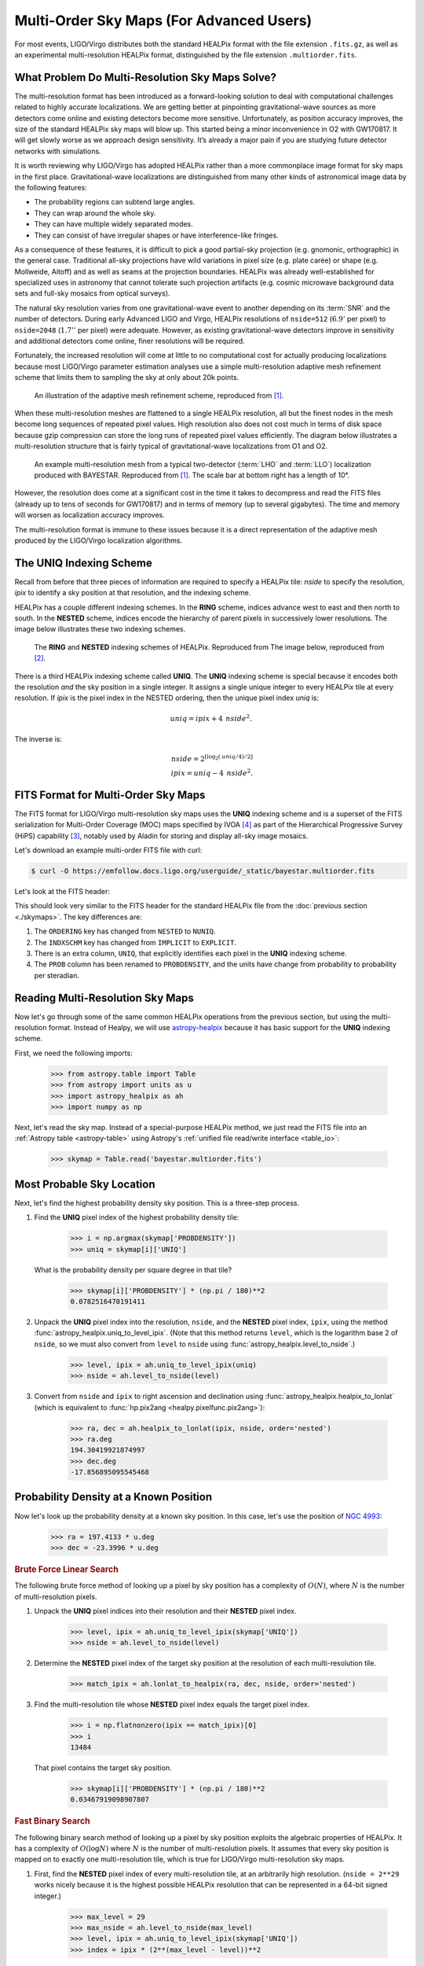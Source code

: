 Multi-Order Sky Maps (For Advanced Users)
=========================================

For most events, LIGO/Virgo distributes both the standard HEALPix format with
the file extension ``.fits.gz``, as well as an experimental multi-resolution
HEALPix format, distinguished by the file extension ``.multiorder.fits``.

What Problem Do Multi-Resolution Sky Maps Solve?
------------------------------------------------

The multi-resolution format has been introduced as a forward-looking solution
to deal with computational challenges related to highly accurate localizations.
We are getting better at pinpointing gravitational-wave sources as more
detectors come online and existing detectors become more sensitive.
Unfortunately, as position accuracy improves, the size of the standard HEALPix
sky maps will blow up. This started being a minor inconvenience in O2 with
GW170817. It will get slowly worse as we approach design sensitivity. It’s
already a major pain if you are studying future detector networks with
simulations.

It is worth reviewing why LIGO/Virgo has adopted HEALPix rather than a more
commonplace image format for sky maps in the first place. Gravitational-wave
localizations are distinguished from many other kinds of astronomical image
data by the following features:

* The probability regions can subtend large angles.
* They can wrap around the whole sky.
* They can have multiple widely separated modes.
* They can consist of have irregular shapes or have interference-like fringes.

As a consequence of these features, it is difficult to pick a good partial-sky
projection (e.g. gnomonic, orthographic) in the general case. Traditional
all-sky projections have wild variations in pixel size (e.g. plate carée) or
shape (e.g. Mollweide, Aitoff) and as well as seams at the projection
boundaries. HEALPix was already well-established for specialized uses in
astronomy that cannot tolerate such projection artifacts (e.g. cosmic microwave
background data sets and full-sky mosaics from optical surveys).

The natural sky resolution varies from one gravitational-wave event to another
depending on its :term:`SNR` and the number of detectors. During early Advanced
LIGO and Virgo, HEALPix resolutions of ``nside=512`` (:math:`6.9'` per pixel)
to ``nside=2048`` (:math:`1.7''` per pixel) were adequate. However, as existing
gravitational-wave detectors improve in sensitivity and additional detectors
come online, finer resolutions will be required.

Fortunately, the increased resolution will come at little to no computational
cost for actually producing localizations because most LIGO/Virgo parameter
estimation analyses use a simple multi-resolution adaptive mesh refinement
scheme that limits them to sampling the sky at only about 20k points.

.. figure:: /_static/healpix-mesh-refinement.*
   :alt: HEALPix mesh refinement scheme

   An illustration of the adaptive mesh refinement scheme, reproduced from
   [#BAYESTAR]_.

When these multi-resolution meshes are flattened to a single HEALPix
resolution, all but the finest nodes in the mesh become long sequences of
repeated pixel values. High resolution also does not cost much in terms of disk
space because gzip compression can store the long runs of repeated pixel values
efficiently. The diagram below illustrates a multi-resolution structure that is
fairly typical of gravitational-wave localizations from O1 and O2.

.. figure:: /_static/healpix-adaptive-mesh.*
   :alt: An example HEALPix multi-resolution mesh
   :width: 50%

   An example multi-resolution mesh from a typical two-detector (:term:`LHO`
   and :term:`LLO`) localization produced with BAYESTAR. Reproduced from
   [#BAYESTAR]_. The scale bar at bottom right has a length of 10°.

However, the resolution does come at a significant cost in the time it takes to
decompress and read the FITS files (already up to tens of seconds for GW170817)
and in terms of memory (up to several gigabytes). The time and memory will
worsen as localization accuracy improves.

The multi-resolution format is immune to these issues because it is a direct
representation of the adaptive mesh produced by the LIGO/Virgo localization
algorithms.

The UNIQ Indexing Scheme
------------------------

Recall from before that three pieces of information are required to specify a
HEALPix tile: `nside` to specify the resolution, `ipix` to identify a sky
position at that resolution, and the indexing scheme.

HEALPix has a couple different indexing schemes. In the **RING** scheme,
indices advance west to east and then north to south. In the **NESTED** scheme,
indices encode the hierarchy of parent pixels in successively lower
resolutions. The image below illustrates these two indexing schemes.

.. figure:: https://healpix.sourceforge.io/html/introf2.png
   :alt: HEALPix RING and NESTED indexing schemes

   The **RING** and **NESTED** indexing schemes of HEALPix. Reproduced from The
   image below, reproduced from [#HEALPixPrimer]_.

There is a third HEALPix indexing scheme called **UNIQ**. The **UNIQ** indexing
scheme is special because it encodes both the resolution *and* the sky position
in a single integer. It assigns a single unique integer to every HEALPix tile
at every resolution. If `ipix` is the pixel index in the NESTED ordering, then
the unique pixel index `uniq` is:

.. math::
   \mathit{uniq} = \mathit{ipix} + 4 \, \mathit{nside}^2.

The inverse is:

.. math::
   \mathit{nside} = 2^{\lfloor \log_2(\mathit{uniq}/4)/2 \rfloor} \\
   \mathit{ipix} = \mathit{uniq} - 4 \, \mathit{nside}^2.

FITS Format for Multi-Order Sky Maps
------------------------------------

The FITS format for LIGO/Virgo multi-resolution sky maps uses the **UNIQ**
indexing scheme and is a superset of the FITS serialization for Multi-Order
Coverage (MOC) maps specified by IVOA [#HiPSStandard]_ as part of the
Hierarchical Progressive Survey (HiPS) capability [#HiPSPaper]_, notably used
by Aladin for storing and display all-sky image mosaics.

Let's download an example multi-order FITS file with curl:

.. code-block:: shell-session

    $ curl -O https://emfollow.docs.ligo.org/userguide/_static/bayestar.multiorder.fits

Let's look at the FITS header:

.. testsetup::

    import os
    old_dir = os.getcwd()
    os.chdir('_static')

.. testcode::
   :hide:

   from astropy.io.fits.scripts.fitsheader import main
   print('$ fitsheader bayestar.multiorder.fits')
   main(['bayestar.multiorder.fits'])

.. testoutput::
   :options: +NORMALIZE_WHITESPACE

   $ fitsheader bayestar.multiorder.fits
   # HDU 0 in bayestar.multiorder.fits:
   SIMPLE  =                    T / conforms to FITS standard
   BITPIX  =                    8 / array data type
   NAXIS   =                    0 / number of array dimensions
   EXTEND  =                    T

   # HDU 1 in bayestar.multiorder.fits:
   XTENSION= 'BINTABLE'           / binary table extension
   BITPIX  =                    8 / array data type
   NAXIS   =                    2 / number of array dimensions
   NAXIS1  =                   40 / length of dimension 1
   NAXIS2  =                19200 / length of dimension 2
   PCOUNT  =                    0 / number of group parameters
   GCOUNT  =                    1 / number of groups
   TFIELDS =                    5 / number of table fields
   TTYPE1  = 'UNIQ    '
   TFORM1  = 'K       '
   TZERO1  =  9223372036854775808
   TTYPE2  = 'PROBDENSITY'
   TFORM2  = 'D       '
   TUNIT2  = 'sr-1    '
   TTYPE3  = 'DISTMU  '
   TFORM3  = 'D       '
   TUNIT3  = 'Mpc     '
   TTYPE4  = 'DISTSIGMA'
   TFORM4  = 'D       '
   TUNIT4  = 'Mpc     '
   TTYPE5  = 'DISTNORM'
   TFORM5  = 'D       '
   TUNIT5  = 'Mpc-2   '
   NEST    =                    T
   PIXTYPE = 'HEALPIX '           / HEALPIX pixelisation
   ORDERING= 'NUNIQ   '           / Pixel ordering scheme: RING, NESTED, or NUNIQ
   COORDSYS= 'C       '           / Ecliptic, Galactic or Celestial (equatorial)
   MOCORDER=                   11 / MOC resolution (best order)
   INDXSCHM= 'EXPLICIT'           / Indexing: IMPLICIT or EXPLICIT
   OBJECT  = 'MS181101ab'         / Unique identifier for this event
   REFERENC= 'https://example.org/superevents/MS181101ab/view/' / URL of this event
   INSTRUME= 'H1,L1,V1'           / Instruments that triggered this event
   DATE-OBS= '2018-11-01T22:22:46.654437' / UTC date of the observation
   MJD-OBS =    58423.93248442635 / modified Julian date of the observation
   DATE    = '2018-11-01T22:34:49.000000' / UTC date of file creation
   CREATOR = 'BAYESTAR'           / Program that created this file
   ORIGIN  = 'LIGO/Virgo'         / Organization responsible for this FITS file
   RUNTIME =                  9.0 / Runtime in seconds of the CREATOR program
   DISTMEAN=    39.76999609489013 / Posterior mean distance (Mpc)
   DISTSTD =    8.308435058808886 / Posterior standard deviation of distance (Mpc)
   LOGBCI  =    13.64819688928804 / Log Bayes factor: coherent vs. incoherent
   LOGBSN  =    261.0250944470225 / Log Bayes factor: signal vs. noise
   VCSVERS = 'ligo.skymap 0.1.2'  / Software version
   VCSREV  = '04e3cf9b553c471b50b6a5903fbc7d6555132b0b' / Software revision (Git)
   DATE-BLD= '2019-02-28T20:40:29' / Software build date
   HISTORY
   HISTORY Generated by calling the following Python function:
   HISTORY ligo.skymap.bayestar.localize(event=..., waveform='o2-uberbank', f_low=3
   HISTORY 0, min_inclination=0.0, max_inclination=1.5707963267948966, min_distance
   HISTORY =None, max_distance=None, prior_distance_power=2, cosmology=False, mcmc=
   HISTORY False, chain_dump=None, enable_snr_series=True, f_high_truncate=0.95)
   HISTORY
   HISTORY This was the command line that started the program:
   HISTORY bayestar-localize-lvalert --enable-multiresolution -N G298107 -o bayesta
   HISTORY r.fits

This should look very similar to the FITS header for the standard HEALPix file
from the :doc:`previous section <./skymaps>`. The key differences are:

1.  The ``ORDERING`` key has changed from ``NESTED`` to ``NUNIQ``.
2.  The ``INDXSCHM`` key has changed from ``IMPLICIT`` to ``EXPLICIT``.
3.  There is an extra column, ``UNIQ``, that explicitly identifies each pixel
    in the **UNIQ** indexing scheme.
4.  The ``PROB`` column has been renamed to ``PROBDENSITY``, and the units have
    change from probability to probability per steradian.

Reading Multi-Resolution Sky Maps
---------------------------------

Now let's go through some of the same common HEALPix operations from the
previous section, but using the multi-resolution format. Instead of Healpy, we
will use `astropy-healpix`_ because it has basic support for the **UNIQ**
indexing scheme.

First, we need the following imports:

    >>> from astropy.table import Table
    >>> from astropy import units as u
    >>> import astropy_healpix as ah
    >>> import numpy as np

Next, let's read the sky map. Instead of a special-purpose HEALPix method, we
just read the FITS file into an :ref:`Astropy table <astropy-table>` using
Astropy's :ref:`unified file read/write interface <table_io>`:

    >>> skymap = Table.read('bayestar.multiorder.fits')

Most Probable Sky Location
--------------------------

Next, let's find the highest probability density sky position. This is a
three-step process.

1.  Find the **UNIQ** pixel index of the highest probability density tile:

        >>> i = np.argmax(skymap['PROBDENSITY'])
        >>> uniq = skymap[i]['UNIQ']

    What is the probability density per square degree in that tile?

        >>> skymap[i]['PROBDENSITY'] * (np.pi / 180)**2
        0.0782516470191411

2.  Unpack the **UNIQ** pixel index into the resolution, ``nside``, and the
    **NESTED** pixel index, ``ipix``, using the method
    :func:`astropy_healpix.uniq_to_level_ipix`. (Note that this method returns
    ``level``, which is the logarithm base 2 of ``nside``, so we must also
    convert from ``level`` to ``nside`` using
    :func:`astropy_healpix.level_to_nside`.)

        >>> level, ipix = ah.uniq_to_level_ipix(uniq)
        >>> nside = ah.level_to_nside(level)

3.  Convert from ``nside`` and ``ipix`` to right ascension and declination
    using :func:`astropy_healpix.healpix_to_lonlat` (which is equivalent to
    :func:`hp.pix2ang <healpy.pixelfunc.pix2ang>`):

        >>> ra, dec = ah.healpix_to_lonlat(ipix, nside, order='nested')
        >>> ra.deg
        194.30419921874997
        >>> dec.deg
        -17.856895095545468

Probability Density at a Known Position
---------------------------------------

Now let's look up the probability density at a known sky position. In this
case, let's use the position of `NGC 4993`_:

    >>> ra = 197.4133 * u.deg
    >>> dec = -23.3996 * u.deg

.. rubric:: Brute Force Linear Search

The following brute force method of looking up a pixel by sky position has a
complexity of :math:`O(N)`, where :math:`N` is the number of multi-resolution
pixels.

1.  Unpack the **UNIQ** pixel indices into their resolution and their
    **NESTED** pixel index.

        >>> level, ipix = ah.uniq_to_level_ipix(skymap['UNIQ'])
        >>> nside = ah.level_to_nside(level)

2.  Determine the **NESTED** pixel index of the target sky position at the
    resolution of each multi-resolution tile.

        >>> match_ipix = ah.lonlat_to_healpix(ra, dec, nside, order='nested')

3.  Find the multi-resolution tile whose **NESTED** pixel index equals the
    target pixel index.

        >>> i = np.flatnonzero(ipix == match_ipix)[0]
        >>> i
        13484

    That pixel contains the target sky position.

        >>> skymap[i]['PROBDENSITY'] * (np.pi / 180)**2
        0.03467919098907807

.. rubric:: Fast Binary Search

The following binary search method of looking up a pixel by sky position
exploits the algebraic properties of HEALPix. It has a complexity of
:math:`O(\log N)` where :math:`N` is the number of multi-resolution pixels. It
assumes that every sky position is mapped on to exactly one multi-resolution
tile, which is true for LIGO/Virgo multi-resolution sky maps.

1.  First, find the **NESTED** pixel index of every multi-resolution tile,
    at an arbitrarily high resolution. (``nside = 2**29`` works nicely
    because it is the highest possible HEALPix resolution that can be
    represented in a 64-bit signed integer.)

        >>> max_level = 29
        >>> max_nside = ah.level_to_nside(max_level)
        >>> level, ipix = ah.uniq_to_level_ipix(skymap['UNIQ'])
        >>> index = ipix * (2**(max_level - level))**2

    Sort the pixels by this value.

        >>> sorter = np.argsort(index)

2.  Determine the **NESTED** pixel index of the target sky location at
    that resolution.

        >>> match_ipix = ah.lonlat_to_healpix(ra, dec, max_nside, order='nested')

    Do a binary search for that value.

        >>> i = sorter[np.searchsorted(index, match_ipix, side='right', sorter=sorter) - 1]
        >>> i
        13484

    That pixel contains the target sky position.

        >>> skymap[i]['PROBDENSITY'] * (np.pi / 180)**2
        0.03467919098907807

.. testcleanup::

   os.chdir(old_dir)

.. _astropy-healpix: https://pypi.org/project/astropy-healpix/
.. _`NGC 4993`: https://ned.ipac.caltech.edu/byname?objname=NGC4993

.. |prd| replace:: *Phys. Rev. D*
.. |aap| replace:: *Astron. Astrophys.*

.. [#BAYESTAR]
   Singer, L. P., & Price, L. R. 2016, |prd|, 93, 024013.
   :doi:`10.1103/PhysRevD.93.024013`

.. [#HEALPIXPrimer]
   Górski, K. M., Wandelt, B. D., et al. 1999.
   :arxiv:`astro-ph/9905275`

.. [#HiPSPaper]
   Fernique, P., Allen, et al. 2015, |aap|, 578, A114.
   :doi:`10.1051/0004-6361/201526075`

.. [#HiPSStandard]
   Fernique, P., Boch, T., et al. 2014, IVOA Recommendation.
   :arxiv:`1505.02937`
